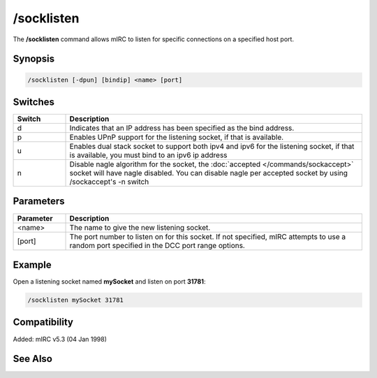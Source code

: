 /socklisten
===========

The **/socklisten** command allows mIRC to listen for specific connections on a specified host port.

Synopsis
--------

.. code:: text

    /socklisten [-dpun] [bindip] <name> [port]

Switches
--------

.. list-table::
    :widths: 15 85
    :header-rows: 1

    * - Switch
      - Description
    * - d
      - Indicates that an IP address has been specified as the bind address.
    * - p
      - Enables UPnP support for the listening socket, if that is available.
    * - u
      - Enables dual stack socket to support both ipv4 and ipv6 for the listening socket, if that is available, you must bind to an ipv6 ip address
    * - n
      - Disable nagle algorithm for the socket, the :doc:`accepted </commands/sockaccept>` socket will have nagle disabled. You can disable nagle per accepted socket by using /sockaccept's -n switch

Parameters
----------

.. list-table::
    :widths: 15 85
    :header-rows: 1

    * - Parameter
      - Description
    * - <name>
      - The name to give the new listening socket.
    * - [port]
      - The port number to listen on for this socket. If not specified, mIRC attempts to use a random port specified in the DCC port range options.

Example
-------

Open a listening socket named **mySocket** and listen on port **31781**:

.. code:: text

    /socklisten mySocket 31781

Compatibility
-------------

Added: mIRC v5.3 (04 Jan 1998)

See Also
--------

.. hlist::
    :columns: 4

    * :doc:`$sock </identifiers/sock>`
    * :doc:`$sockname </identifiers/sockname>`
    * :doc:`$sockerr </identifiers/sockerr>`
    * :doc:`$sockbr </identifiers/sockbr>`
    * :doc:`/sockaccept </commands/sockaccept>`
    * :doc:`/sockclose </commands/sockclose>`
    * :doc:`/socklist </commands/socklist>`
    * :doc:`/sockmark </commands/sockmark>`
    * :doc:`/sockopen </commands/sockopen>`
    * :doc:`/sockpause </commands/sockpause>`
    * :doc:`/sockread </commands/sockread>`
    * :doc:`/sockrename </commands/sockrename>`
    * :doc:`/sockudp </commands/udp-socket>`
    * :doc:`/sockwrite </commands/sockwrite>`
